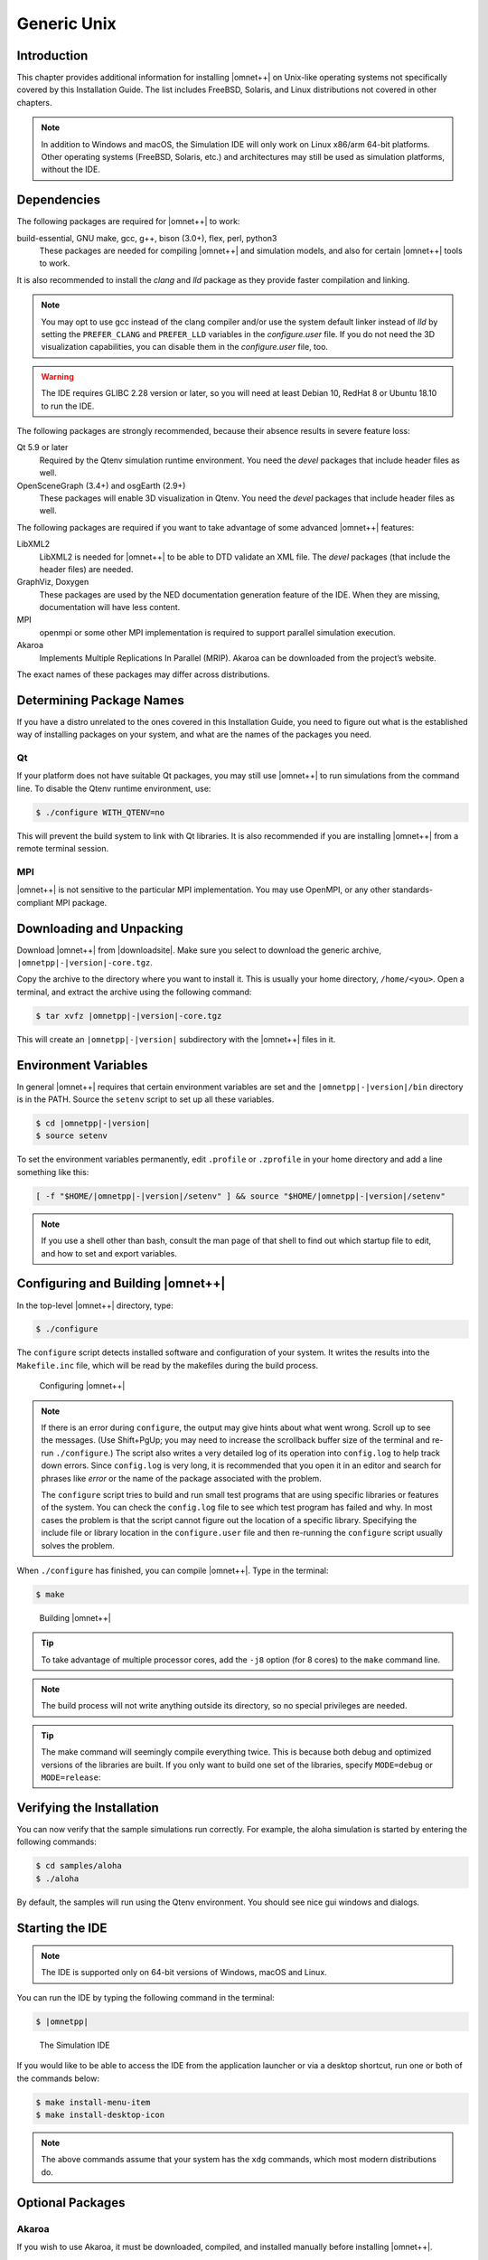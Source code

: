 Generic Unix
============

Introduction
------------

This chapter provides additional information for installing |omnet++| on Unix-like operating systems not specifically
covered by this Installation Guide. The list includes FreeBSD, Solaris, and Linux distributions not covered in other
chapters.

.. note::

   In addition to Windows and macOS, the Simulation IDE will only work on Linux x86/arm 64-bit platforms. Other operating
   systems (FreeBSD, Solaris, etc.) and architectures may still be used as simulation platforms, without the IDE.

Dependencies
------------

The following packages are required for |omnet++| to work:

build-essential, GNU make, gcc, g++, bison (3.0+), flex, perl, python3
   These packages are needed for compiling |omnet++| and simulation models, and also for certain |omnet++| tools to
   work.

It is also recommended to install the *clang* and *lld* package as they provide faster compilation and linking.

.. note::

   You may opt to use gcc instead of the clang compiler and/or use the system default linker instead of *lld* by setting
   the ``PREFER_CLANG`` and ``PREFER_LLD`` variables in the *configure.user* file. If you do not need the 3D
   visualization capabilities, you can disable them in the *configure.user* file, too.

.. warning::
   
   The IDE requires GLIBC 2.28 version or later, so you will need at least Debian 10, RedHat 8 or Ubuntu 18.10 to run the IDE.

The following packages are strongly recommended, because their absence results in severe feature loss:

Qt 5.9 or later
   Required by the Qtenv simulation runtime environment. You need the *devel* packages that include header files as
   well.

OpenSceneGraph (3.4+) and osgEarth (2.9+)
   These packages will enable 3D visualization in Qtenv. You need the *devel* packages that include header files as
   well.

The following packages are required if you want to take advantage of some advanced |omnet++| features:

LibXML2
   LibXML2 is needed for |omnet++| to be able to DTD validate an XML file. The *devel* packages (that include the header
   files) are needed.

GraphViz, Doxygen
   These packages are used by the NED documentation generation feature of the IDE. When they are missing, documentation
   will have less content.

MPI
   openmpi or some other MPI implementation is required to support parallel simulation execution.

Akaroa
   Implements Multiple Replications In Parallel (MRIP). Akaroa can be downloaded from the project’s website.

The exact names of these packages may differ across distributions.

Determining Package Names
-------------------------

If you have a distro unrelated to the ones covered in this Installation Guide, you need to figure out what is the
established way of installing packages on your system, and what are the names of the packages you need.

Qt
~~

If your platform does not have suitable Qt packages, you may still use |omnet++| to run simulations from the command
line. To disable the Qtenv runtime environment, use:

.. code::

   $ ./configure WITH_QTENV=no

This will prevent the build system to link with Qt libraries. It is also recommended if you are installing |omnet++|
from a remote terminal session.

MPI
~~~

|omnet++| is not sensitive to the particular MPI implementation. You may use OpenMPI, or any other standards-compliant
MPI package.

Downloading and Unpacking
-------------------------

Download |omnet++| from |downloadsite|. Make sure you select to download
the generic archive, ``|omnetpp|-|version|-core.tgz``.

Copy the archive to the directory where you want to install it. This is usually your home directory, ``/home/<you>``.
Open a terminal, and extract the archive using the following command:

.. code::

   $ tar xvfz |omnetpp|-|version|-core.tgz

This will create an ``|omnetpp|-|version|`` subdirectory with the |omnet++| files in it.

Environment Variables
---------------------

In general |omnet++| requires that certain environment variables are set and the
``|omnetpp|-|version|/bin`` directory is in the PATH. Source the ``setenv``
script to set up all these variables.

.. code::

  $ cd |omnetpp|-|version|
  $ source setenv

To set the environment variables permanently, edit ``.profile`` or ``.zprofile`` in your home directory and
add a line something like this:

.. code::

   [ -f "$HOME/|omnetpp|-|version|/setenv" ] && source "$HOME/|omnetpp|-|version|/setenv"

.. note::

   If you use a shell other than bash, consult the man page of that shell to find out which startup file to edit, and
   how to set and export variables.

Configuring and Building |omnet++|
----------------------------------

In the top-level |omnet++| directory, type:

.. code::

   $ ./configure

The ``configure`` script detects installed software and configuration of your system. It writes the results into the
``Makefile.inc`` file, which will be read by the makefiles during the build process.

.. figure:: pictures/terminal-configuration.png
   :width: 75.0%

   Configuring |omnet++|

.. note::

   If there is an error during ``configure``, the output may give hints about what went wrong. Scroll up to see the
   messages. (Use Shift+PgUp; you may need to increase the scrollback buffer size of the terminal and re-run
   ``./configure``.) The script also writes a very detailed log of its operation into ``config.log`` to help track down
   errors. Since ``config.log`` is very long, it is recommended that you open it in an editor and search for phrases
   like *error* or the name of the package associated with the problem.

   The ``configure`` script tries to build and run small test programs that are using specific libraries or features of
   the system. You can check the ``config.log`` file to see which test program has failed and why. In most cases the
   problem is that the script cannot figure out the location of a specific library. Specifying the include file or
   library location in the ``configure.user`` file and then re-running the ``configure`` script usually solves the
   problem.

When ``./configure`` has finished, you can compile |omnet++|. Type in the terminal:

.. code::

   $ make

.. figure:: pictures/terminal-make.png
   :width: 75.0%

   Building |omnet++|

.. tip::

   To take advantage of multiple processor cores, add the ``-j8`` option (for 8 cores) to the ``make`` command line.

.. note::

   The build process will not write anything outside its directory, so no special privileges are needed.

.. tip::

   The make command will seemingly compile everything twice. This is because both debug and optimized versions of the
   libraries are built. If you only want to build one set of the libraries, specify ``MODE=debug`` or ``MODE=release``:

Verifying the Installation
--------------------------

You can now verify that the sample simulations run correctly. For example, the aloha simulation is started by entering
the following commands:

.. code::

   $ cd samples/aloha
   $ ./aloha

By default, the samples will run using the Qtenv environment. You should see nice gui windows and dialogs.

Starting the IDE
----------------

.. note::

   The IDE is supported only on 64-bit versions of Windows, macOS and Linux.

You can run the IDE by typing the following command in the terminal:

.. code::

   $ |omnetpp|

.. figure:: pictures/ide-initial.png
   :width: 75.0%

   The Simulation IDE

If you would like to be able to access the IDE from the application launcher or via a desktop shortcut, run one or both
of the commands below:

.. code::

   $ make install-menu-item
   $ make install-desktop-icon

.. note::

   The above commands assume that your system has the ``xdg`` commands, which most modern distributions do.

Optional Packages
-----------------

Akaroa
~~~~~~

If you wish to use Akaroa, it must be downloaded, compiled, and installed manually before installing |omnet++|.

.. note::

   As of version 2.7.9, Akaroa only supports Linux and Solaris.

Download Akaroa 2.7.9 from: http://www.cosc.canterbury.ac.nz/research/RG/net_sim/simulation_group/akaroa/download.chtml

Extract it into a temporary directory:

.. code::

   $ tar xfz akaroa-2.7.9.tar.gz

Configure, build and install the Akaroa library. By default, it will be installed into the ``/usr/local/akaroa``
directory.

.. code::

   $ ./configure
   $ make
   $ sudo make install

Go to the |omnet++| directory, and (re-)run the ``configure`` script. Akaroa will be automatically detected if you
installed it to the default location.

.. ifconfig:: what=='omnest'

   SystemC
   ~~~~~~~

   To enable SystemC integration, add SYSTEMC=yes to the configure.user file, run *configure* and then rebuild your
   project. You can check the systemc examples in the samples/systemc-embedding directory.

